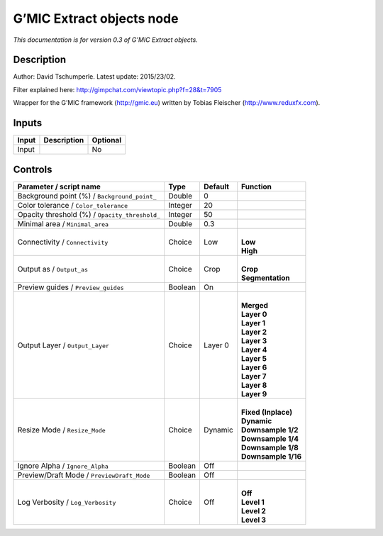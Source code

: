 .. _eu.gmic.Extractobjects:

G’MIC Extract objects node
==========================

*This documentation is for version 0.3 of G’MIC Extract objects.*

Description
-----------

Author: David Tschumperle. Latest update: 2015/23/02.

Filter explained here: http://gimpchat.com/viewtopic.php?f=28&t=7905

Wrapper for the G’MIC framework (http://gmic.eu) written by Tobias Fleischer (http://www.reduxfx.com).

Inputs
------

+-------+-------------+----------+
| Input | Description | Optional |
+=======+=============+==========+
| Input |             | No       |
+-------+-------------+----------+

Controls
--------

.. tabularcolumns:: |>{\raggedright}p{0.2\columnwidth}|>{\raggedright}p{0.06\columnwidth}|>{\raggedright}p{0.07\columnwidth}|p{0.63\columnwidth}|

.. cssclass:: longtable

+------------------------------------------------+---------+---------+-----------------------+
| Parameter / script name                        | Type    | Default | Function              |
+================================================+=========+=========+=======================+
| Background point (%) / ``Background_point_``   | Double  | 0       |                       |
+------------------------------------------------+---------+---------+-----------------------+
| Color tolerance / ``Color_tolerance``          | Integer | 20      |                       |
+------------------------------------------------+---------+---------+-----------------------+
| Opacity threshold (%) / ``Opacity_threshold_`` | Integer | 50      |                       |
+------------------------------------------------+---------+---------+-----------------------+
| Minimal area / ``Minimal_area``                | Double  | 0.3     |                       |
+------------------------------------------------+---------+---------+-----------------------+
| Connectivity / ``Connectivity``                | Choice  | Low     | |                     |
|                                                |         |         | | **Low**             |
|                                                |         |         | | **High**            |
+------------------------------------------------+---------+---------+-----------------------+
| Output as / ``Output_as``                      | Choice  | Crop    | |                     |
|                                                |         |         | | **Crop**            |
|                                                |         |         | | **Segmentation**    |
+------------------------------------------------+---------+---------+-----------------------+
| Preview guides / ``Preview_guides``            | Boolean | On      |                       |
+------------------------------------------------+---------+---------+-----------------------+
| Output Layer / ``Output_Layer``                | Choice  | Layer 0 | |                     |
|                                                |         |         | | **Merged**          |
|                                                |         |         | | **Layer 0**         |
|                                                |         |         | | **Layer 1**         |
|                                                |         |         | | **Layer 2**         |
|                                                |         |         | | **Layer 3**         |
|                                                |         |         | | **Layer 4**         |
|                                                |         |         | | **Layer 5**         |
|                                                |         |         | | **Layer 6**         |
|                                                |         |         | | **Layer 7**         |
|                                                |         |         | | **Layer 8**         |
|                                                |         |         | | **Layer 9**         |
+------------------------------------------------+---------+---------+-----------------------+
| Resize Mode / ``Resize_Mode``                  | Choice  | Dynamic | |                     |
|                                                |         |         | | **Fixed (Inplace)** |
|                                                |         |         | | **Dynamic**         |
|                                                |         |         | | **Downsample 1/2**  |
|                                                |         |         | | **Downsample 1/4**  |
|                                                |         |         | | **Downsample 1/8**  |
|                                                |         |         | | **Downsample 1/16** |
+------------------------------------------------+---------+---------+-----------------------+
| Ignore Alpha / ``Ignore_Alpha``                | Boolean | Off     |                       |
+------------------------------------------------+---------+---------+-----------------------+
| Preview/Draft Mode / ``PreviewDraft_Mode``     | Boolean | Off     |                       |
+------------------------------------------------+---------+---------+-----------------------+
| Log Verbosity / ``Log_Verbosity``              | Choice  | Off     | |                     |
|                                                |         |         | | **Off**             |
|                                                |         |         | | **Level 1**         |
|                                                |         |         | | **Level 2**         |
|                                                |         |         | | **Level 3**         |
+------------------------------------------------+---------+---------+-----------------------+
